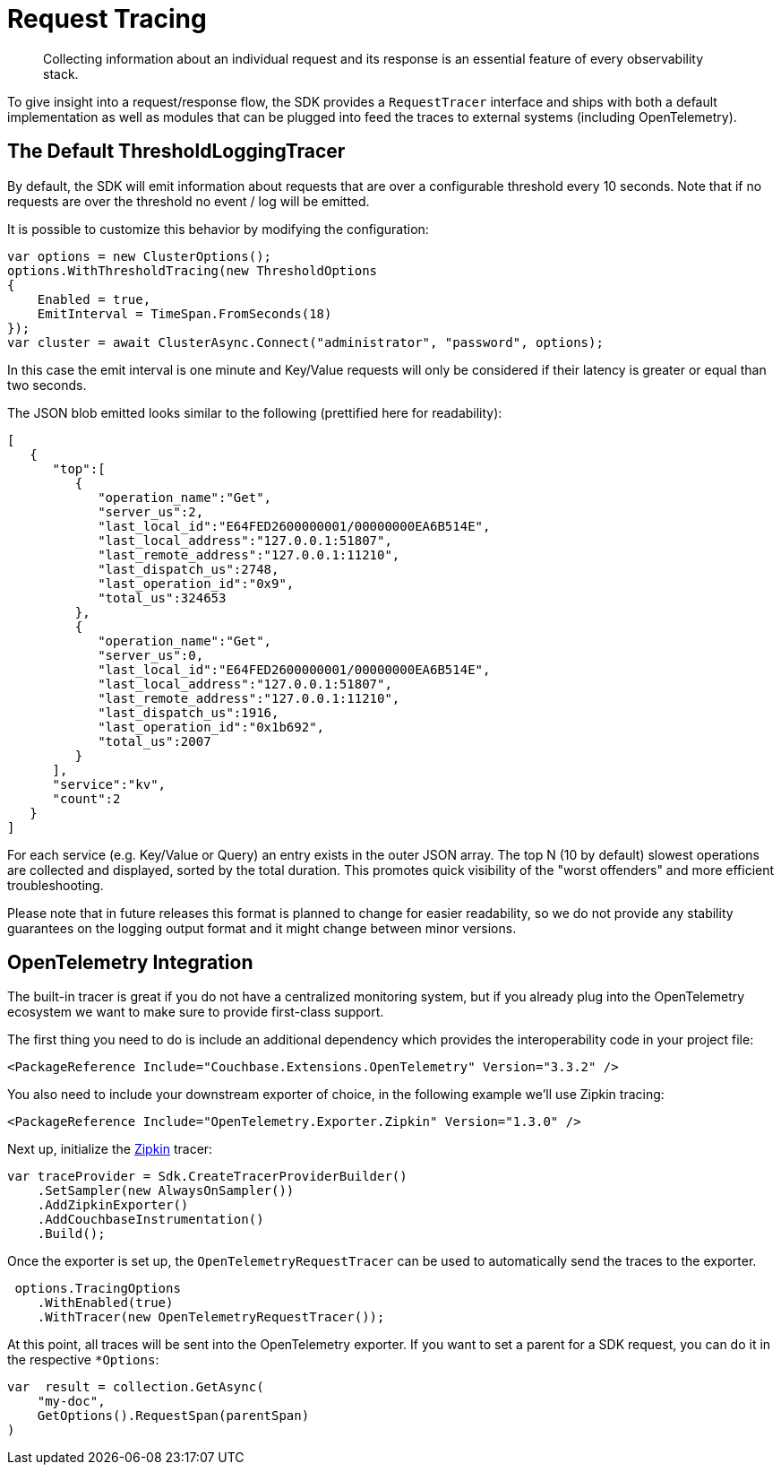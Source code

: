 = Request Tracing
:description: Collecting information about an individual request and its response is an essential feature of every observability stack.
:page-topic-type: howto
:page-aliases: ROOT:tracing-from-the-sdk.adoc

[abstract]
{description}

To give insight into a request/response flow, the SDK provides a `RequestTracer` interface and ships with both a default implementation as well as modules that can be plugged into feed the traces to external systems (including OpenTelemetry).


== The Default ThresholdLoggingTracer

By default, the SDK will emit information about requests that are over a configurable threshold every 10 seconds. 
Note that if no requests are over the threshold no event / log will be emitted.

It is possible to customize this behavior by modifying the configuration:

[source,csharp]
----
var options = new ClusterOptions();
options.WithThresholdTracing(new ThresholdOptions
{
    Enabled = true,
    EmitInterval = TimeSpan.FromSeconds(18)
});
var cluster = await ClusterAsync.Connect("administrator", "password", options);
----

In this case the emit interval is one minute and Key/Value requests will only be considered if their latency is greater or equal than two seconds.

The JSON blob emitted looks similar to the following (prettified here for readability):

[source,json]
----
[
   {
      "top":[
         {
            "operation_name":"Get",
            "server_us":2,
            "last_local_id":"E64FED2600000001/00000000EA6B514E",
            "last_local_address":"127.0.0.1:51807",
            "last_remote_address":"127.0.0.1:11210",
            "last_dispatch_us":2748,
            "last_operation_id":"0x9",
            "total_us":324653
         },
         {
            "operation_name":"Get",
            "server_us":0,
            "last_local_id":"E64FED2600000001/00000000EA6B514E",
            "last_local_address":"127.0.0.1:51807",
            "last_remote_address":"127.0.0.1:11210",
            "last_dispatch_us":1916,
            "last_operation_id":"0x1b692",
            "total_us":2007
         }
      ],
      "service":"kv",
      "count":2
   }
]
----

For each service (e.g. Key/Value or Query) an entry exists in the outer JSON array. 
The top N (10 by default) slowest operations are collected and displayed, sorted by the total duration. 
This promotes quick visibility of the "worst offenders" and more efficient troubleshooting.

Please note that in future releases this format is planned to change for easier readability, 
so we do not provide any stability guarantees on the logging output format and it might change between minor versions.

== OpenTelemetry Integration

The built-in tracer is great if you do not have a centralized monitoring system, but if you already plug into the OpenTelemetry ecosystem we want to make sure to provide first-class support.

The first thing you need to do is include an additional dependency which provides the interoperability code in your project file:

[source,xml]
----
<PackageReference Include="Couchbase.Extensions.OpenTelemetry" Version="3.3.2" />
----

You also need to include your downstream exporter of choice, in the following example we'll use Zipkin tracing:

[source,xml]
----
<PackageReference Include="OpenTelemetry.Exporter.Zipkin" Version="1.3.0" />
----

Next up, initialize the https://zipkin.io/pages/quickstart[Zipkin^] tracer:

[source,csharp]
----
var traceProvider = Sdk.CreateTracerProviderBuilder()
    .SetSampler(new AlwaysOnSampler())
    .AddZipkinExporter()
    .AddCouchbaseInstrumentation()
    .Build();
----

Once the exporter is set up, the `OpenTelemetryRequestTracer` can be used to automatically send the traces to  the exporter.

[source,csharp]
----
 options.TracingOptions
    .WithEnabled(true)
    .WithTracer(new OpenTelemetryRequestTracer());
----

At this point, all traces will be sent into the OpenTelemetry exporter. 
If you want to set a parent for a SDK request, you can do it in the respective `*Options`:

[source,csharp]
----
var  result = collection.GetAsync(
    "my-doc", 
    GetOptions().RequestSpan(parentSpan)
)
----


